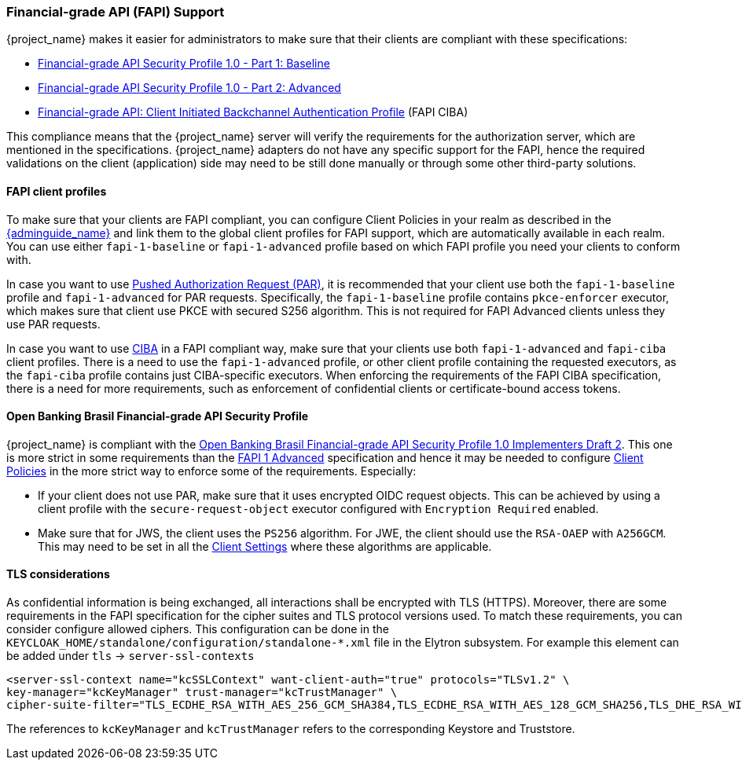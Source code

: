 [[_fapi-support]]
=== Financial-grade API (FAPI) Support

{project_name} makes it easier for administrators to make sure that their clients are compliant with these specifications:

* https://openid.net/specs/openid-financial-api-part-1-1_0.html[Financial-grade API Security Profile 1.0 - Part 1: Baseline]
* https://openid.net/specs/openid-financial-api-part-2-1_0.html[Financial-grade API Security Profile 1.0 - Part 2: Advanced]
* https://openid.net/specs/openid-financial-api-ciba-ID1.html[Financial-grade API: Client Initiated Backchannel Authentication Profile] (FAPI CIBA)

This compliance means that the {project_name} server will verify the requirements
for the authorization server, which are mentioned in the specifications. {project_name} adapters do not have any specific support for the FAPI, hence the required validations on the client (application)
side may need to be still done manually or through some other third-party solutions.

==== FAPI client profiles

To make sure that your clients are FAPI compliant, you can configure Client Policies in your realm as described in the link:{adminguide_link}#_client_policies[{adminguide_name}]
and link them to the global client profiles for FAPI support, which are automatically available in each realm. You can use either `fapi-1-baseline` or `fapi-1-advanced` profile based on which FAPI
profile you need your clients to conform with.

In case you want to use link:{adminguide_link}#_oidc_clients[Pushed Authorization Request (PAR)], it is recommended that your client use
both the `fapi-1-baseline` profile and `fapi-1-advanced` for PAR requests. Specifically, the `fapi-1-baseline` profile contains `pkce-enforcer` executor, which makes sure
that client use PKCE with secured S256 algorithm. This is not required for FAPI Advanced clients unless they use PAR requests.

In case you want to use <<_backchannel_authentication_endpoint,CIBA>> in a FAPI compliant way, make sure that your clients use both `fapi-1-advanced` and `fapi-ciba` client profiles.
There is a need to use the `fapi-1-advanced` profile, or other client profile containing the requested executors, as the `fapi-ciba` profile contains just CIBA-specific executors.
When enforcing the requirements of the FAPI CIBA specification, there is a need for more requirements, such as enforcement of confidential clients or certificate-bound access tokens.

==== Open Banking Brasil Financial-grade API Security Profile

{project_name} is compliant with the https://openbanking-brasil.github.io/specs-seguranca/open-banking-brasil-dynamic-client-registration-1_ID2-ptbr.html[Open Banking Brasil Financial-grade API Security Profile 1.0 Implementers Draft 2].
This one is more strict in some requirements than the <<_fapi-support,FAPI 1 Advanced>> specification and hence it may be needed to configure link:{adminguide_link}#_client_policies[Client Policies]
in the more strict way to enforce some of the requirements. Especially:

* If your client does not use PAR, make sure that it uses encrypted OIDC request objects. This can be achieved by using a client profile with the `secure-request-object` executor configured with `Encryption Required` enabled.
* Make sure that for JWS, the client uses the `PS256` algorithm. For JWE, the client should use the `RSA-OAEP` with `A256GCM`. This may need to be set in all the link:{adminguide_link}#_oidc_clients[Client Settings] where these algorithms are applicable.

==== TLS considerations

As confidential information is being exchanged, all interactions shall be encrypted with TLS (HTTPS). Moreover, there are some requirements in the FAPI specification for
the cipher suites and TLS protocol versions used. To match these requirements, you can consider configure allowed ciphers. This configuration can be done in the
`KEYCLOAK_HOME/standalone/configuration/standalone-*.xml` file in the Elytron subsystem. For example this element can be added under `tls` -> `server-ssl-contexts`

[source,xml]
<server-ssl-context name="kcSSLContext" want-client-auth="true" protocols="TLSv1.2" \
key-manager="kcKeyManager" trust-manager="kcTrustManager" \
cipher-suite-filter="TLS_ECDHE_RSA_WITH_AES_256_GCM_SHA384,TLS_ECDHE_RSA_WITH_AES_128_GCM_SHA256,TLS_DHE_RSA_WITH_AES_128_GCM_SHA256,TLS_DHE_RSA_WITH_AES_256_GCM_SHA384" protocols="TLSv1.2" />

The references to `kcKeyManager` and `kcTrustManager` refers to the corresponding Keystore and Truststore.
